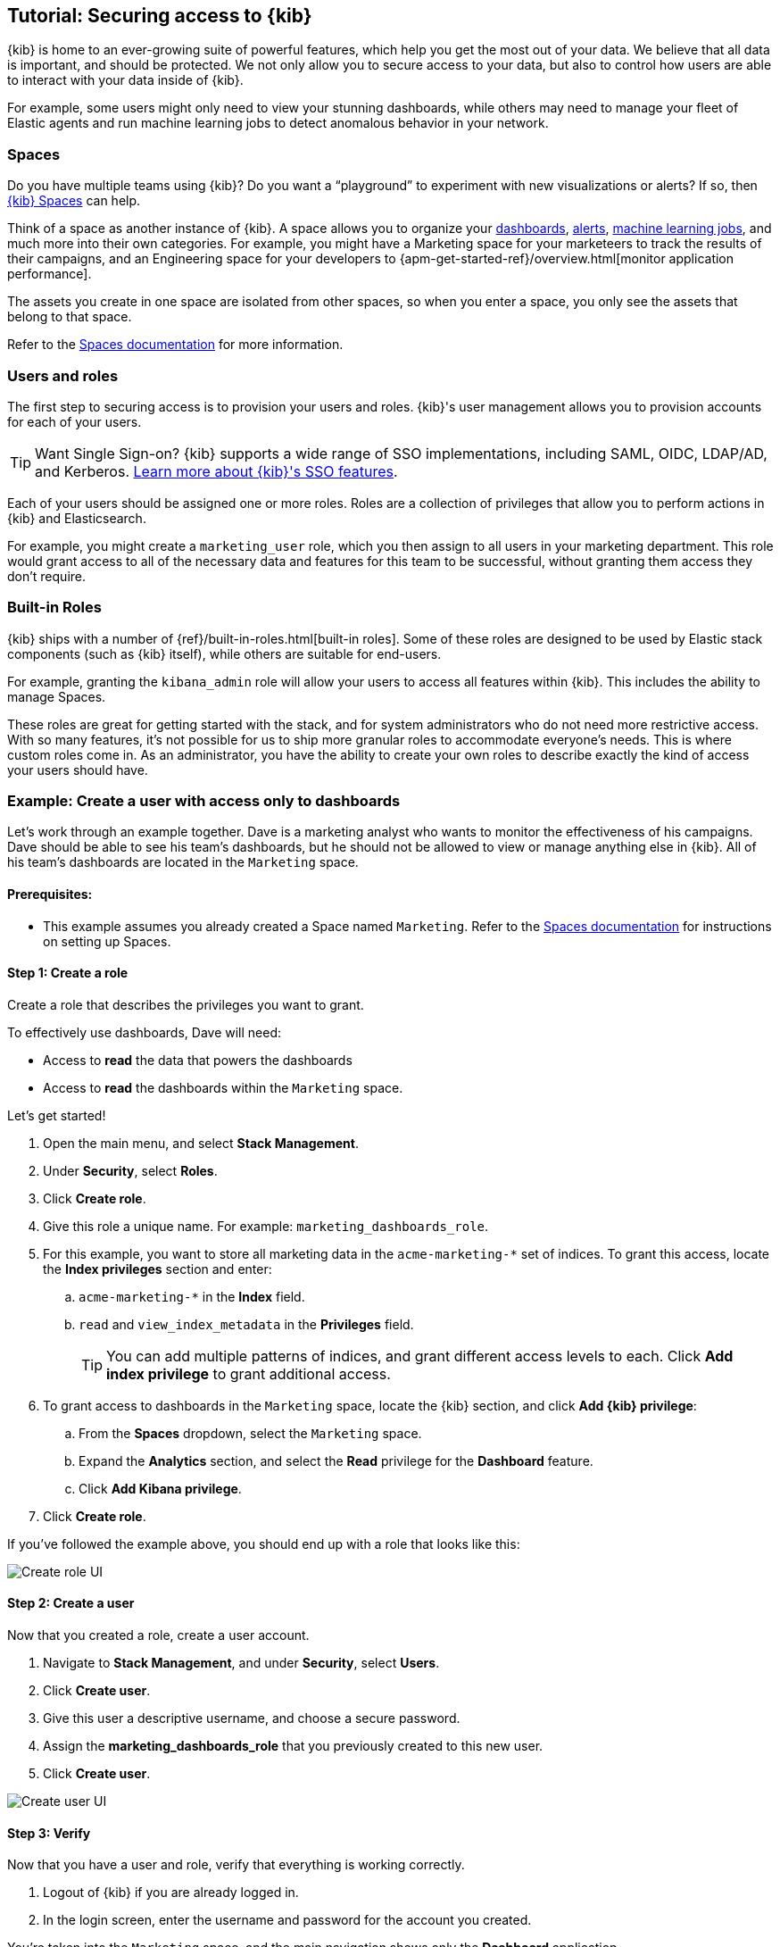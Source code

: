 [[tutorial-secure-access-to-kibana]]
== Tutorial: Securing access to {kib}


{kib} is home to an ever-growing suite of powerful features, which help you get the most out of your data. We believe that all data is important, and should be protected. We not only allow you to secure access to your data, but also to control how users are able to interact with your data inside of {kib}.

For example, some users might only need to view your stunning dashboards, while others may need to manage your fleet of Elastic agents and run machine learning jobs to detect anomalous behavior in your network.

[float]
=== Spaces

Do you have multiple teams using {kib}? Do you want a “playground” to experiment with new visualizations or alerts? If so, then <<xpack-spaces,{kib} Spaces>> can help. 

Think of a space as another instance of {kib}. A space allows you to organize your <<dashboard, dashboards>>, <<alerting-getting-started, alerts>>, <<xpack-ml, machine learning jobs>>, and much more into their own categories. For example, you might have a Marketing space for your marketeers to track the results of their campaigns, and an Engineering space for your developers to {apm-get-started-ref}/overview.html[monitor application performance].

The assets you create in one space are isolated from other spaces, so when you enter a space, you only see the assets that belong to that space.

Refer to the <<xpack-spaces, Spaces documentation>> for more information.

[float]
=== Users and roles

The first step to securing access is to provision your users and roles. {kib}'s user management allows you to provision accounts for each of your users.

TIP: Want Single Sign-on? {kib} supports a wide range of SSO implementations, including SAML, OIDC, LDAP/AD, and Kerberos. <<kibana-authentication, Learn more about {kib}'s SSO features>>.

Each of your users should be assigned one or more roles. Roles are a collection of privileges that allow you to perform actions in {kib} and Elasticsearch.

For example, you might create a `marketing_user` role, which you then assign to all users in your marketing department. This role would grant access to all of the necessary data and features for this team to be successful, without granting them access they don’t require.

[float]
=== Built-in Roles

{kib} ships with a number of {ref}/built-in-roles.html[built-in roles]. Some of these roles are designed to be used by Elastic stack components (such as {kib} itself), while others are suitable for end-users.

For example, granting the `kibana_admin` role will allow your users to access all features within {kib}. This includes the ability to manage Spaces.

These roles are great for getting started with the stack, and for system administrators who do not need more restrictive access. With so many features, it’s not possible for us to ship more granular roles to accommodate everyone’s needs. This is where custom roles come in. As an administrator, you have the ability to create your own roles to describe exactly the kind of access your users should have.



[float]
[[tutorial-secure-kibana-dashboards-only]]
=== Example: Create a user with access only to dashboards

Let’s work through an example together. Dave is a marketing analyst who wants to monitor the effectiveness of his campaigns. Dave should be able to see his team’s dashboards, but he should not be allowed to view or manage anything else in {kib}. All of his team’s dashboards are located in the `Marketing` space.

[float]
==== Prerequisites:

* This example assumes you already created a Space named `Marketing`. Refer to the <<xpack-spaces, Spaces documentation>> for instructions on setting up Spaces.

[float]
==== Step 1: Create a role

Create a role that describes the privileges you want to grant.

To effectively use dashboards, Dave will need:

* Access to **read** the data that powers the dashboards
* Access to **read** the dashboards within the `Marketing` space.

Let’s get started!

. Open the main menu, and select **Stack Management**.
. Under **Security**, select **Roles**.
. Click **Create role**.
. Give this role a unique name. For example: `marketing_dashboards_role`.
. For this example, you want to store all marketing data in the `acme-marketing-*` set of indices. To grant this access, locate the **Index privileges** section and enter:
.. `acme-marketing-*` in the **Index** field.
.. `read` and `view_index_metadata` in the **Privileges** field.
+
TIP: You can add multiple patterns of indices, and grant different access levels to each. Click **Add index privilege** to grant additional access.
. To grant access to dashboards in the `Marketing` space, locate the {kib} section, and click **Add {kib} privilege**:
.. From the **Spaces** dropdown, select the `Marketing` space.
.. Expand the **Analytics** section, and select the **Read** privilege for the **Dashboard** feature.
.. Click **Add Kibana privilege**.
. Click **Create role**.

If you’ve followed the example above, you should end up with a role that looks like this:

[role="screenshot"]
image::user/security/images/tutorial-secure-access-example-1-role.png[Create role UI]


[float]
==== Step 2: Create a user

Now that you created a  role, create a user account.

. Navigate to *Stack Management*, and under *Security*, select *Users*.
. Click *Create user*.
. Give this user a descriptive username, and choose a secure password.
. Assign the *marketing_dashboards_role* that you previously created to this new user.
. Click *Create user*.

[role="screenshot"]
image::user/security/images/tutorial-secure-access-example-1-user.png[Create user UI]

[float]
==== Step 3: Verify

Now that you have a user and role, verify that everything is working correctly.

. Logout of {kib} if you are already logged in.
. In the login screen, enter the username and password for the account you created.

You’re taken into the `Marketing` space, and the main navigation shows only the *Dashboard* application.

[role="screenshot"]
image::user/security/images/tutorial-secure-access-example-1-test.png[Verifying access to dashboards]


[float]
=== What's next?

This guide is an introduction to {kib}'s security features. Check out these additional resources to learn more about authenticating and authorizing your users.

* View the <<kibana-authentication, authentication guide>> to learn more about single-sign on and other login features.

* View the <<xpack-security-authorization, authorization guide>> to learn more about authorizing access to {kib}'s features.

Still have questions? Ask  on our https://discuss.elastic.co/c/kibana[Kibana discuss forum] and a fellow community member or Elastic engineer will help out.
